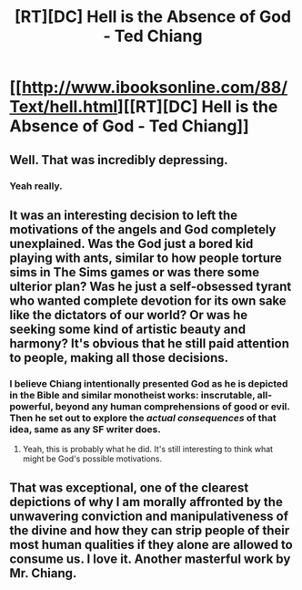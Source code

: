 #+TITLE: [RT][DC] Hell is the Absence of God - Ted Chiang

* [[http://www.ibooksonline.com/88/Text/hell.html][[RT][DC] Hell is the Absence of God - Ted Chiang]]
:PROPERTIES:
:Score: 14
:DateUnix: 1400470626.0
:DateShort: 2014-May-19
:END:

** Well. That was incredibly depressing.
:PROPERTIES:
:Author: JackStargazer
:Score: 4
:DateUnix: 1400512597.0
:DateShort: 2014-May-19
:END:

*** Yeah really.
:PROPERTIES:
:Score: 2
:DateUnix: 1400514783.0
:DateShort: 2014-May-19
:END:


** It was an interesting decision to left the motivations of the angels and God completely unexplained. Was the God just a bored kid playing with ants, similar to how people torture sims in The Sims games or was there some ulterior plan? Was he just a self-obsessed tyrant who wanted complete devotion for its own sake like the dictators of our world? Or was he seeking some kind of artistic beauty and harmony? It's obvious that he still paid attention to people, making all those decisions.
:PROPERTIES:
:Author: 1794
:Score: 3
:DateUnix: 1400528974.0
:DateShort: 2014-May-20
:END:

*** I believe Chiang intentionally presented God as he is depicted in the Bible and similar monotheist works: inscrutable, all-powerful, beyond any human comprehensions of good or evil. Then he set out to explore the /actual consequences/ of that idea, same as any SF writer does.
:PROPERTIES:
:Author: khafra
:Score: 3
:DateUnix: 1401375826.0
:DateShort: 2014-May-29
:END:

**** Yeah, this is probably what he did. It's still interesting to think what might be God's possible motivations.
:PROPERTIES:
:Author: 7149
:Score: 2
:DateUnix: 1401398751.0
:DateShort: 2014-May-30
:END:


** That was exceptional, one of the clearest depictions of why I am morally affronted by the unwavering conviction and manipulativeness of the divine and how they can strip people of their most human qualities if they alone are allowed to consume us. I love it. Another masterful work by Mr. Chiang.
:PROPERTIES:
:Author: CalebJohnsn
:Score: 3
:DateUnix: 1401118470.0
:DateShort: 2014-May-26
:END:
